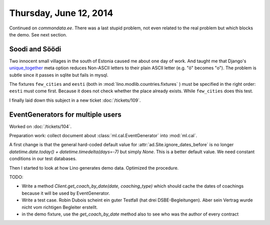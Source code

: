 =======================
Thursday, June 12, 2014
=======================


Continued on `commondata.ee`.  There was a last stupid problem, not
even related to the real problem but which blocks the demo. See next
section.


Soodi and Söödi
---------------

Two innocent small villages in the south of Estonia caused me about
one day of work. And taught me that Django's unique_together_ meta
option reduces Non-ASCII letters to their plain ASCII letter (e.g. "ö"
becomes "o"). The problem is subtle since it passes in sqlite but
fails in mysql.


.. _unique_together: https://docs.djangoproject.com/en/1.6/ref/models/options/#unique-together


The fixtures ``few_cities`` and ``eesti`` (both in
:mod:`lino.modlib.countries.fixtures` ) must be specified in the right
order: ``eesti`` must come first. Because it does not check whether
the place already exists. While ``few_cities`` does this test.

I finally laid down this subject in a new ticket :doc:`/tickets/109`.



EventGenerators for multiple users
----------------------------------

Worked on :doc:`/tickets/104`.

Preparation work: collect document about :class:`ml.cal.EventGenerator`
into :mod:`ml.cal`.

A first change is that the general hard-coded default value for
:attr:`ad.Site.ignore_dates_before` is no longer
`datetime.date.today() + datetime.timedelta(days=-7)` but simply
`None`.  This is a better default value. We need constant conditions
in our test databases.

Then I started to look at how Lino generates demo data. Optimized the
procedure.

TODO:

- Write a method `Client.get_coach_by_date(date, coaching_type)` which
  should cache the dates of coachings because it will be used by
  EventGenerator.
- Write a test case. Robin Dubois scheint ein guter Testfall (hat drei
  DSBE-Begleitungen).  Aber sein Vertrag wurde nicht vom richtigen
  Begleiter erstellt.
- in the demo fixture, use the `get_coach_by_date` method also to see who
  was the author of every contract

